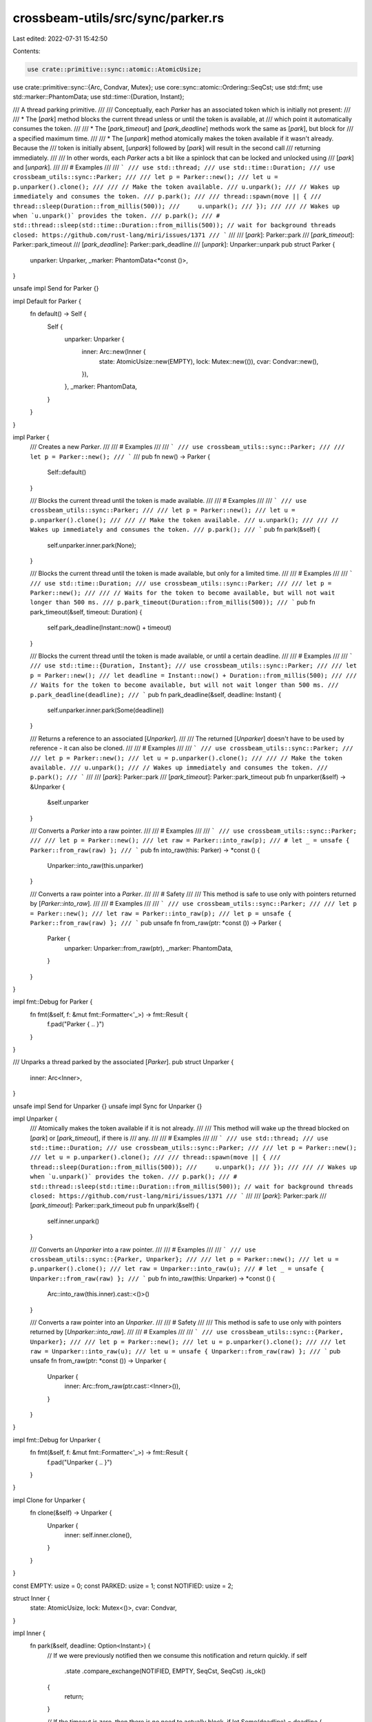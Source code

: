 crossbeam-utils/src/sync/parker.rs
==================================

Last edited: 2022-07-31 15:42:50

Contents:

.. code-block:: rs

    use crate::primitive::sync::atomic::AtomicUsize;
use crate::primitive::sync::{Arc, Condvar, Mutex};
use core::sync::atomic::Ordering::SeqCst;
use std::fmt;
use std::marker::PhantomData;
use std::time::{Duration, Instant};

/// A thread parking primitive.
///
/// Conceptually, each `Parker` has an associated token which is initially not present:
///
/// * The [`park`] method blocks the current thread unless or until the token is available, at
///   which point it automatically consumes the token.
///
/// * The [`park_timeout`] and [`park_deadline`] methods work the same as [`park`], but block for
///   a specified maximum time.
///
/// * The [`unpark`] method atomically makes the token available if it wasn't already. Because the
///   token is initially absent, [`unpark`] followed by [`park`] will result in the second call
///   returning immediately.
///
/// In other words, each `Parker` acts a bit like a spinlock that can be locked and unlocked using
/// [`park`] and [`unpark`].
///
/// # Examples
///
/// ```
/// use std::thread;
/// use std::time::Duration;
/// use crossbeam_utils::sync::Parker;
///
/// let p = Parker::new();
/// let u = p.unparker().clone();
///
/// // Make the token available.
/// u.unpark();
/// // Wakes up immediately and consumes the token.
/// p.park();
///
/// thread::spawn(move || {
///     thread::sleep(Duration::from_millis(500));
///     u.unpark();
/// });
///
/// // Wakes up when `u.unpark()` provides the token.
/// p.park();
/// # std::thread::sleep(std::time::Duration::from_millis(500)); // wait for background threads closed: https://github.com/rust-lang/miri/issues/1371
/// ```
///
/// [`park`]: Parker::park
/// [`park_timeout`]: Parker::park_timeout
/// [`park_deadline`]: Parker::park_deadline
/// [`unpark`]: Unparker::unpark
pub struct Parker {
    unparker: Unparker,
    _marker: PhantomData<*const ()>,
}

unsafe impl Send for Parker {}

impl Default for Parker {
    fn default() -> Self {
        Self {
            unparker: Unparker {
                inner: Arc::new(Inner {
                    state: AtomicUsize::new(EMPTY),
                    lock: Mutex::new(()),
                    cvar: Condvar::new(),
                }),
            },
            _marker: PhantomData,
        }
    }
}

impl Parker {
    /// Creates a new `Parker`.
    ///
    /// # Examples
    ///
    /// ```
    /// use crossbeam_utils::sync::Parker;
    ///
    /// let p = Parker::new();
    /// ```
    ///
    pub fn new() -> Parker {
        Self::default()
    }

    /// Blocks the current thread until the token is made available.
    ///
    /// # Examples
    ///
    /// ```
    /// use crossbeam_utils::sync::Parker;
    ///
    /// let p = Parker::new();
    /// let u = p.unparker().clone();
    ///
    /// // Make the token available.
    /// u.unpark();
    ///
    /// // Wakes up immediately and consumes the token.
    /// p.park();
    /// ```
    pub fn park(&self) {
        self.unparker.inner.park(None);
    }

    /// Blocks the current thread until the token is made available, but only for a limited time.
    ///
    /// # Examples
    ///
    /// ```
    /// use std::time::Duration;
    /// use crossbeam_utils::sync::Parker;
    ///
    /// let p = Parker::new();
    ///
    /// // Waits for the token to become available, but will not wait longer than 500 ms.
    /// p.park_timeout(Duration::from_millis(500));
    /// ```
    pub fn park_timeout(&self, timeout: Duration) {
        self.park_deadline(Instant::now() + timeout)
    }

    /// Blocks the current thread until the token is made available, or until a certain deadline.
    ///
    /// # Examples
    ///
    /// ```
    /// use std::time::{Duration, Instant};
    /// use crossbeam_utils::sync::Parker;
    ///
    /// let p = Parker::new();
    /// let deadline = Instant::now() + Duration::from_millis(500);
    ///
    /// // Waits for the token to become available, but will not wait longer than 500 ms.
    /// p.park_deadline(deadline);
    /// ```
    pub fn park_deadline(&self, deadline: Instant) {
        self.unparker.inner.park(Some(deadline))
    }

    /// Returns a reference to an associated [`Unparker`].
    ///
    /// The returned [`Unparker`] doesn't have to be used by reference - it can also be cloned.
    ///
    /// # Examples
    ///
    /// ```
    /// use crossbeam_utils::sync::Parker;
    ///
    /// let p = Parker::new();
    /// let u = p.unparker().clone();
    ///
    /// // Make the token available.
    /// u.unpark();
    /// // Wakes up immediately and consumes the token.
    /// p.park();
    /// ```
    ///
    /// [`park`]: Parker::park
    /// [`park_timeout`]: Parker::park_timeout
    pub fn unparker(&self) -> &Unparker {
        &self.unparker
    }

    /// Converts a `Parker` into a raw pointer.
    ///
    /// # Examples
    ///
    /// ```
    /// use crossbeam_utils::sync::Parker;
    ///
    /// let p = Parker::new();
    /// let raw = Parker::into_raw(p);
    /// # let _ = unsafe { Parker::from_raw(raw) };
    /// ```
    pub fn into_raw(this: Parker) -> *const () {
        Unparker::into_raw(this.unparker)
    }

    /// Converts a raw pointer into a `Parker`.
    ///
    /// # Safety
    ///
    /// This method is safe to use only with pointers returned by [`Parker::into_raw`].
    ///
    /// # Examples
    ///
    /// ```
    /// use crossbeam_utils::sync::Parker;
    ///
    /// let p = Parker::new();
    /// let raw = Parker::into_raw(p);
    /// let p = unsafe { Parker::from_raw(raw) };
    /// ```
    pub unsafe fn from_raw(ptr: *const ()) -> Parker {
        Parker {
            unparker: Unparker::from_raw(ptr),
            _marker: PhantomData,
        }
    }
}

impl fmt::Debug for Parker {
    fn fmt(&self, f: &mut fmt::Formatter<'_>) -> fmt::Result {
        f.pad("Parker { .. }")
    }
}

/// Unparks a thread parked by the associated [`Parker`].
pub struct Unparker {
    inner: Arc<Inner>,
}

unsafe impl Send for Unparker {}
unsafe impl Sync for Unparker {}

impl Unparker {
    /// Atomically makes the token available if it is not already.
    ///
    /// This method will wake up the thread blocked on [`park`] or [`park_timeout`], if there is
    /// any.
    ///
    /// # Examples
    ///
    /// ```
    /// use std::thread;
    /// use std::time::Duration;
    /// use crossbeam_utils::sync::Parker;
    ///
    /// let p = Parker::new();
    /// let u = p.unparker().clone();
    ///
    /// thread::spawn(move || {
    ///     thread::sleep(Duration::from_millis(500));
    ///     u.unpark();
    /// });
    ///
    /// // Wakes up when `u.unpark()` provides the token.
    /// p.park();
    /// # std::thread::sleep(std::time::Duration::from_millis(500)); // wait for background threads closed: https://github.com/rust-lang/miri/issues/1371
    /// ```
    ///
    /// [`park`]: Parker::park
    /// [`park_timeout`]: Parker::park_timeout
    pub fn unpark(&self) {
        self.inner.unpark()
    }

    /// Converts an `Unparker` into a raw pointer.
    ///
    /// # Examples
    ///
    /// ```
    /// use crossbeam_utils::sync::{Parker, Unparker};
    ///
    /// let p = Parker::new();
    /// let u = p.unparker().clone();
    /// let raw = Unparker::into_raw(u);
    /// # let _ = unsafe { Unparker::from_raw(raw) };
    /// ```
    pub fn into_raw(this: Unparker) -> *const () {
        Arc::into_raw(this.inner).cast::<()>()
    }

    /// Converts a raw pointer into an `Unparker`.
    ///
    /// # Safety
    ///
    /// This method is safe to use only with pointers returned by [`Unparker::into_raw`].
    ///
    /// # Examples
    ///
    /// ```
    /// use crossbeam_utils::sync::{Parker, Unparker};
    ///
    /// let p = Parker::new();
    /// let u = p.unparker().clone();
    ///
    /// let raw = Unparker::into_raw(u);
    /// let u = unsafe { Unparker::from_raw(raw) };
    /// ```
    pub unsafe fn from_raw(ptr: *const ()) -> Unparker {
        Unparker {
            inner: Arc::from_raw(ptr.cast::<Inner>()),
        }
    }
}

impl fmt::Debug for Unparker {
    fn fmt(&self, f: &mut fmt::Formatter<'_>) -> fmt::Result {
        f.pad("Unparker { .. }")
    }
}

impl Clone for Unparker {
    fn clone(&self) -> Unparker {
        Unparker {
            inner: self.inner.clone(),
        }
    }
}

const EMPTY: usize = 0;
const PARKED: usize = 1;
const NOTIFIED: usize = 2;

struct Inner {
    state: AtomicUsize,
    lock: Mutex<()>,
    cvar: Condvar,
}

impl Inner {
    fn park(&self, deadline: Option<Instant>) {
        // If we were previously notified then we consume this notification and return quickly.
        if self
            .state
            .compare_exchange(NOTIFIED, EMPTY, SeqCst, SeqCst)
            .is_ok()
        {
            return;
        }

        // If the timeout is zero, then there is no need to actually block.
        if let Some(deadline) = deadline {
            if deadline <= Instant::now() {
                return;
            }
        }

        // Otherwise we need to coordinate going to sleep.
        let mut m = self.lock.lock().unwrap();

        match self.state.compare_exchange(EMPTY, PARKED, SeqCst, SeqCst) {
            Ok(_) => {}
            // Consume this notification to avoid spurious wakeups in the next park.
            Err(NOTIFIED) => {
                // We must read `state` here, even though we know it will be `NOTIFIED`. This is
                // because `unpark` may have been called again since we read `NOTIFIED` in the
                // `compare_exchange` above. We must perform an acquire operation that synchronizes
                // with that `unpark` to observe any writes it made before the call to `unpark`. To
                // do that we must read from the write it made to `state`.
                let old = self.state.swap(EMPTY, SeqCst);
                assert_eq!(old, NOTIFIED, "park state changed unexpectedly");
                return;
            }
            Err(n) => panic!("inconsistent park_timeout state: {}", n),
        }

        loop {
            // Block the current thread on the conditional variable.
            m = match deadline {
                None => self.cvar.wait(m).unwrap(),
                Some(deadline) => {
                    let now = Instant::now();
                    if now < deadline {
                        // We could check for a timeout here, in the return value of wait_timeout,
                        // but in the case that a timeout and an unpark arrive simultaneously, we
                        // prefer to report the former.
                        self.cvar.wait_timeout(m, deadline - now).unwrap().0
                    } else {
                        // We've timed out; swap out the state back to empty on our way out
                        match self.state.swap(EMPTY, SeqCst) {
                            NOTIFIED | PARKED => return,
                            n => panic!("inconsistent park_timeout state: {}", n),
                        };
                    }
                }
            };

            if self
                .state
                .compare_exchange(NOTIFIED, EMPTY, SeqCst, SeqCst)
                .is_ok()
            {
                // got a notification
                return;
            }

            // Spurious wakeup, go back to sleep. Alternatively, if we timed out, it will be caught
            // in the branch above, when we discover the deadline is in the past
        }
    }

    pub(crate) fn unpark(&self) {
        // To ensure the unparked thread will observe any writes we made before this call, we must
        // perform a release operation that `park` can synchronize with. To do that we must write
        // `NOTIFIED` even if `state` is already `NOTIFIED`. That is why this must be a swap rather
        // than a compare-and-swap that returns if it reads `NOTIFIED` on failure.
        match self.state.swap(NOTIFIED, SeqCst) {
            EMPTY => return,    // no one was waiting
            NOTIFIED => return, // already unparked
            PARKED => {}        // gotta go wake someone up
            _ => panic!("inconsistent state in unpark"),
        }

        // There is a period between when the parked thread sets `state` to `PARKED` (or last
        // checked `state` in the case of a spurious wakeup) and when it actually waits on `cvar`.
        // If we were to notify during this period it would be ignored and then when the parked
        // thread went to sleep it would never wake up. Fortunately, it has `lock` locked at this
        // stage so we can acquire `lock` to wait until it is ready to receive the notification.
        //
        // Releasing `lock` before the call to `notify_one` means that when the parked thread wakes
        // it doesn't get woken only to have to wait for us to release `lock`.
        drop(self.lock.lock().unwrap());
        self.cvar.notify_one();
    }
}


